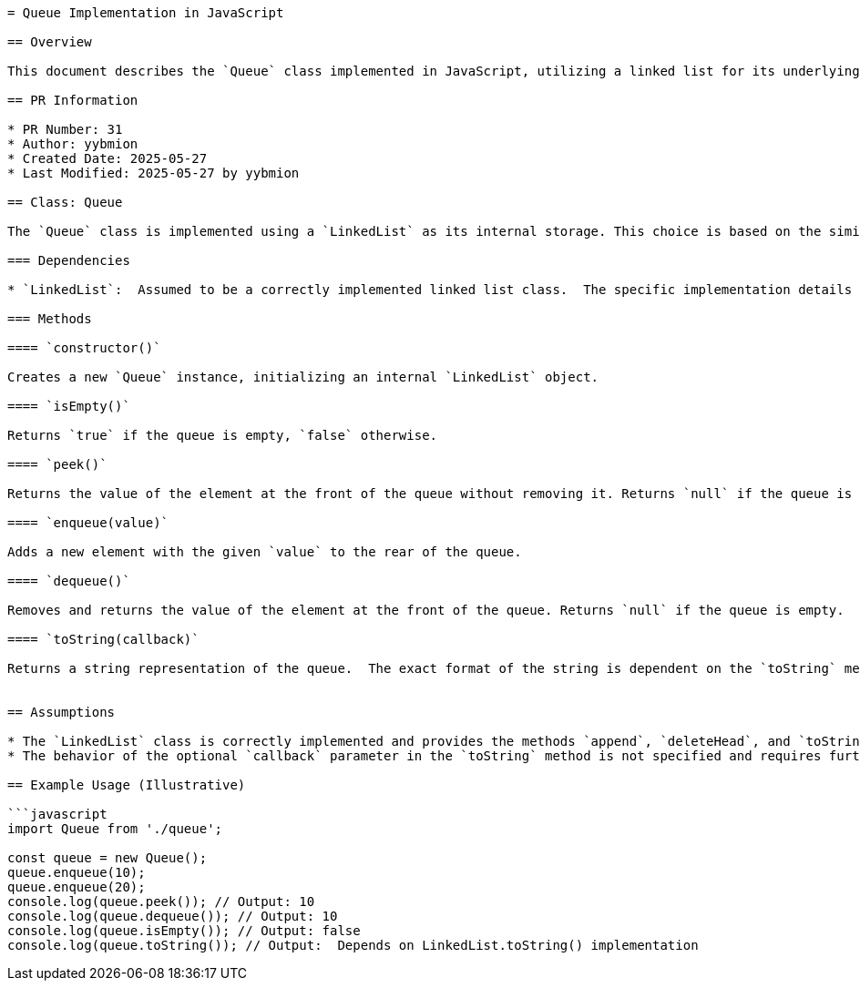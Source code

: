 ```asciidoc
= Queue Implementation in JavaScript

== Overview

This document describes the `Queue` class implemented in JavaScript, utilizing a linked list for its underlying structure.  The `Queue` class provides standard queue operations: enqueue (add to the rear), dequeue (remove from the front), peek (view the front element), and isEmpty (check for emptiness).  It leverages a `LinkedList` class (assumed to be defined elsewhere and correctly implemented).

== PR Information

* PR Number: 31
* Author: yybmion
* Created Date: 2025-05-27
* Last Modified: 2025-05-27 by yybmion

== Class: Queue

The `Queue` class is implemented using a `LinkedList` as its internal storage. This choice is based on the similarity between queue operations (enqueue/dequeue) and linked list operations (append/deleteHead).

=== Dependencies

* `LinkedList`:  Assumed to be a correctly implemented linked list class.  The specific implementation details are not provided in this file and are considered external dependencies.  The functionality of `append`, `deleteHead`, and `toString` methods from the `LinkedList` class are assumed.

=== Methods

==== `constructor()`

Creates a new `Queue` instance, initializing an internal `LinkedList` object.

==== `isEmpty()`

Returns `true` if the queue is empty, `false` otherwise.

==== `peek()`

Returns the value of the element at the front of the queue without removing it. Returns `null` if the queue is empty.

==== `enqueue(value)`

Adds a new element with the given `value` to the rear of the queue.

==== `dequeue()`

Removes and returns the value of the element at the front of the queue. Returns `null` if the queue is empty.

==== `toString(callback)`

Returns a string representation of the queue.  The exact format of the string is dependent on the `toString` method of the underlying `LinkedList` class and any provided `callback` function. The purpose and behavior of the optional `callback` parameter is unclear without further information on the `LinkedList.toString` method.


== Assumptions

* The `LinkedList` class is correctly implemented and provides the methods `append`, `deleteHead`, and `toString` with the expected behavior.
* The behavior of the optional `callback` parameter in the `toString` method is not specified and requires further clarification.

== Example Usage (Illustrative)

```javascript
import Queue from './queue';

const queue = new Queue();
queue.enqueue(10);
queue.enqueue(20);
console.log(queue.peek()); // Output: 10
console.log(queue.dequeue()); // Output: 10
console.log(queue.isEmpty()); // Output: false
console.log(queue.toString()); // Output:  Depends on LinkedList.toString() implementation
```
```
